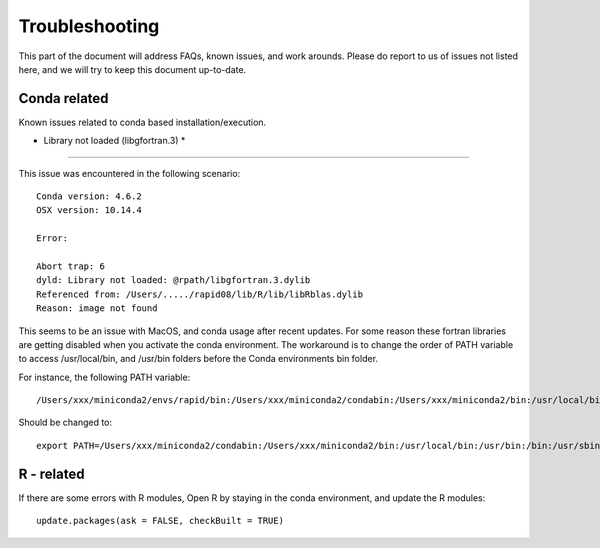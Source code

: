 Troubleshooting
===============

This part of the document will address FAQs, known issues, and work arounds.
Please do report to us of issues not listed here, and we will try to keep this document up-to-date.


Conda related
-----------------

Known issues related to conda based installation/execution.

* Library not loaded (libgfortran.3) *
^^^^^^^^^^^^^^^^^^^^^^^^^^^^^^^^^^^^^^^

This issue was encountered in the following scenario: ::

	Conda version: 4.6.2
	OSX version: 10.14.4

	Error:

	Abort trap: 6
	dyld: Library not loaded: @rpath/libgfortran.3.dylib
  	Referenced from: /Users/...../rapid08/lib/R/lib/libRblas.dylib
  	Reason: image not found

This seems to be an issue with MacOS, and conda usage after recent updates. For some reason these fortran libraries are getting disabled when you activate the conda environment. The workaround is to change the order of PATH variable to access /usr/local/bin, and /usr/bin folders before the Conda environments bin folder.

For instance, the following PATH variable: ::

	/Users/xxx/miniconda2/envs/rapid/bin:/Users/xxx/miniconda2/condabin:/Users/xxx/miniconda2/bin:/usr/local/bin:/usr/bin:/bin:/usr/sbin:/sbin:/opt/X11/bin

Should be changed to: ::

	export PATH=/Users/xxx/miniconda2/condabin:/Users/xxx/miniconda2/bin:/usr/local/bin:/usr/bin:/bin:/usr/sbin:/sbin:/opt/X11/bin:/Users/xxx/miniconda2/envs/rapid/bin


R - related
-------------

If there are some errors with R modules, Open R by staying in the conda environment, and update the R modules: ::

    update.packages(ask = FALSE, checkBuilt = TRUE)
